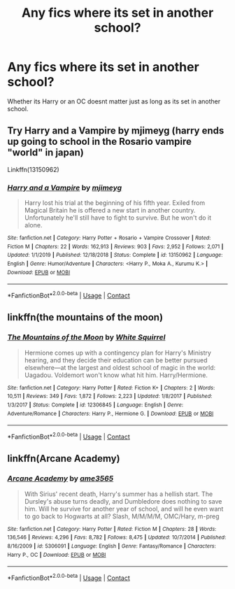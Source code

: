 #+TITLE: Any fics where its set in another school?

* Any fics where its set in another school?
:PROPERTIES:
:Author: Tanktrilly03
:Score: 3
:DateUnix: 1606696923.0
:DateShort: 2020-Nov-30
:FlairText: Request
:END:
Whether its Harry or an OC doesnt matter just as long as its set in another school.


** Try Harry and a Vampire by mjimeyg (harry ends up going to school in the Rosario vampire "world" in japan)

Linkffn(13150962)
:PROPERTIES:
:Author: reddog44mag
:Score: 1
:DateUnix: 1606714990.0
:DateShort: 2020-Nov-30
:END:

*** [[https://www.fanfiction.net/s/13150962/1/][*/Harry and a Vampire/*]] by [[https://www.fanfiction.net/u/1282867/mjimeyg][/mjimeyg/]]

#+begin_quote
  Harry lost his trial at the beginning of his fifth year. Exiled from Magical Britain he is offered a new start in another country. Unfortunately he'll still have to fight to survive. But he won't do it alone.
#+end_quote

^{/Site/:} ^{fanfiction.net} ^{*|*} ^{/Category/:} ^{Harry} ^{Potter} ^{+} ^{Rosario} ^{+} ^{Vampire} ^{Crossover} ^{*|*} ^{/Rated/:} ^{Fiction} ^{M} ^{*|*} ^{/Chapters/:} ^{22} ^{*|*} ^{/Words/:} ^{162,913} ^{*|*} ^{/Reviews/:} ^{903} ^{*|*} ^{/Favs/:} ^{2,952} ^{*|*} ^{/Follows/:} ^{2,071} ^{*|*} ^{/Updated/:} ^{1/1/2019} ^{*|*} ^{/Published/:} ^{12/18/2018} ^{*|*} ^{/Status/:} ^{Complete} ^{*|*} ^{/id/:} ^{13150962} ^{*|*} ^{/Language/:} ^{English} ^{*|*} ^{/Genre/:} ^{Humor/Adventure} ^{*|*} ^{/Characters/:} ^{<Harry} ^{P.,} ^{Moka} ^{A.,} ^{Kurumu} ^{K.>} ^{*|*} ^{/Download/:} ^{[[http://www.ff2ebook.com/old/ffn-bot/index.php?id=13150962&source=ff&filetype=epub][EPUB]]} ^{or} ^{[[http://www.ff2ebook.com/old/ffn-bot/index.php?id=13150962&source=ff&filetype=mobi][MOBI]]}

--------------

*FanfictionBot*^{2.0.0-beta} | [[https://github.com/FanfictionBot/reddit-ffn-bot/wiki/Usage][Usage]] | [[https://www.reddit.com/message/compose?to=tusing][Contact]]
:PROPERTIES:
:Author: FanfictionBot
:Score: 1
:DateUnix: 1606715009.0
:DateShort: 2020-Nov-30
:END:


** linkffn(the mountains of the moon)
:PROPERTIES:
:Author: 100beep
:Score: 1
:DateUnix: 1606766780.0
:DateShort: 2020-Nov-30
:END:

*** [[https://www.fanfiction.net/s/12306845/1/][*/The Mountains of the Moon/*]] by [[https://www.fanfiction.net/u/5339762/White-Squirrel][/White Squirrel/]]

#+begin_quote
  Hermione comes up with a contingency plan for Harry's Ministry hearing, and they decide their education can be better pursued elsewhere---at the largest and oldest school of magic in the world: Uagadou. Voldemort won't know what hit him. Harry/Hermione.
#+end_quote

^{/Site/:} ^{fanfiction.net} ^{*|*} ^{/Category/:} ^{Harry} ^{Potter} ^{*|*} ^{/Rated/:} ^{Fiction} ^{K+} ^{*|*} ^{/Chapters/:} ^{2} ^{*|*} ^{/Words/:} ^{10,511} ^{*|*} ^{/Reviews/:} ^{349} ^{*|*} ^{/Favs/:} ^{1,872} ^{*|*} ^{/Follows/:} ^{2,223} ^{*|*} ^{/Updated/:} ^{1/8/2017} ^{*|*} ^{/Published/:} ^{1/3/2017} ^{*|*} ^{/Status/:} ^{Complete} ^{*|*} ^{/id/:} ^{12306845} ^{*|*} ^{/Language/:} ^{English} ^{*|*} ^{/Genre/:} ^{Adventure/Romance} ^{*|*} ^{/Characters/:} ^{Harry} ^{P.,} ^{Hermione} ^{G.} ^{*|*} ^{/Download/:} ^{[[http://www.ff2ebook.com/old/ffn-bot/index.php?id=12306845&source=ff&filetype=epub][EPUB]]} ^{or} ^{[[http://www.ff2ebook.com/old/ffn-bot/index.php?id=12306845&source=ff&filetype=mobi][MOBI]]}

--------------

*FanfictionBot*^{2.0.0-beta} | [[https://github.com/FanfictionBot/reddit-ffn-bot/wiki/Usage][Usage]] | [[https://www.reddit.com/message/compose?to=tusing][Contact]]
:PROPERTIES:
:Author: FanfictionBot
:Score: 1
:DateUnix: 1606766803.0
:DateShort: 2020-Nov-30
:END:


** linkffn(Arcane Academy)
:PROPERTIES:
:Author: Flowersarecool678
:Score: 1
:DateUnix: 1606776036.0
:DateShort: 2020-Dec-01
:END:

*** [[https://www.fanfiction.net/s/5306091/1/][*/Arcane Academy/*]] by [[https://www.fanfiction.net/u/1056967/ame3565][/ame3565/]]

#+begin_quote
  With Sirius' recent death, Harry's summer has a hellish start. The Dursley's abuse turns deadly, and Dumbledore does nothing to save him. Will he survive for another year of school, and will he even want to go back to Hogwarts at all? Slash, M/M/M/M, OMC/Hary, m-preg
#+end_quote

^{/Site/:} ^{fanfiction.net} ^{*|*} ^{/Category/:} ^{Harry} ^{Potter} ^{*|*} ^{/Rated/:} ^{Fiction} ^{M} ^{*|*} ^{/Chapters/:} ^{28} ^{*|*} ^{/Words/:} ^{136,546} ^{*|*} ^{/Reviews/:} ^{4,296} ^{*|*} ^{/Favs/:} ^{8,782} ^{*|*} ^{/Follows/:} ^{8,475} ^{*|*} ^{/Updated/:} ^{10/7/2014} ^{*|*} ^{/Published/:} ^{8/16/2009} ^{*|*} ^{/id/:} ^{5306091} ^{*|*} ^{/Language/:} ^{English} ^{*|*} ^{/Genre/:} ^{Fantasy/Romance} ^{*|*} ^{/Characters/:} ^{Harry} ^{P.,} ^{OC} ^{*|*} ^{/Download/:} ^{[[http://www.ff2ebook.com/old/ffn-bot/index.php?id=5306091&source=ff&filetype=epub][EPUB]]} ^{or} ^{[[http://www.ff2ebook.com/old/ffn-bot/index.php?id=5306091&source=ff&filetype=mobi][MOBI]]}

--------------

*FanfictionBot*^{2.0.0-beta} | [[https://github.com/FanfictionBot/reddit-ffn-bot/wiki/Usage][Usage]] | [[https://www.reddit.com/message/compose?to=tusing][Contact]]
:PROPERTIES:
:Author: FanfictionBot
:Score: 1
:DateUnix: 1606776063.0
:DateShort: 2020-Dec-01
:END:
